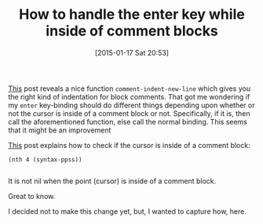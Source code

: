 #+POSTID: 9436
#+DATE: [2015-01-17 Sat 20:53]
#+OPTIONS: toc:nil num:nil todo:nil pri:nil tags:nil ^:nil TeX:nil
#+CATEGORY: Article
#+TAGS: Babel, Emacs, Ide, Lisp, Literate Programming, Programming Language, Reproducible research, elisp, org-mode, org-modeLiterate Programming
#+TITLE: How to handle the enter key while inside of comment blocks

[[https://emacs.stackexchange.com/questions/7466/how-to-have-emacs-format-indent-javadoc-comments-correctly][This]] post reveals a nice function =comment-indent-new-line= which gives you the
right kind of indentation for block comments. That got me wondering if my
=enter= key-binding should do different things depending upon whether or not the
cursor is inside of a comment block or not. Specifically, if it is, then call
the aforementioned function, else call the normal binding. This seems that it
might be an improvement







[[https://emacs.stackexchange.com/questions/4254/check-whether-a-line-is-in-the-middle-of-a-block-comment][This]] post explains how to check if the cursor is inside of a comment block:






#+BEGIN_HTML
  <div class="org-src-container">
#+END_HTML




#+BEGIN_EXAMPLE
    (nth 4 (syntax-ppss))

#+END_EXAMPLE




#+BEGIN_HTML
  </div>
#+END_HTML






It is not nil when the point (cursor) is inside of a comment block.







Great to know. 







I decided not to make this change yet, but, I wanted to capture how, here.







